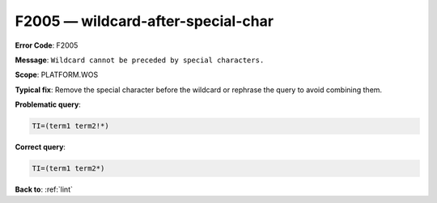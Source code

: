 .. _F2005:

F2005 — wildcard-after-special-char
===================================

**Error Code**: F2005

**Message**: ``Wildcard cannot be preceded by special characters.``

**Scope**: PLATFORM.WOS

**Typical fix**: Remove the special character before the wildcard or rephrase the query to avoid combining them.

**Problematic query**:

.. code-block:: text

    TI=(term1 term2!*)

**Correct query**:

.. code-block:: text

    TI=(term1 term2*)

**Back to**: :ref:`lint`
